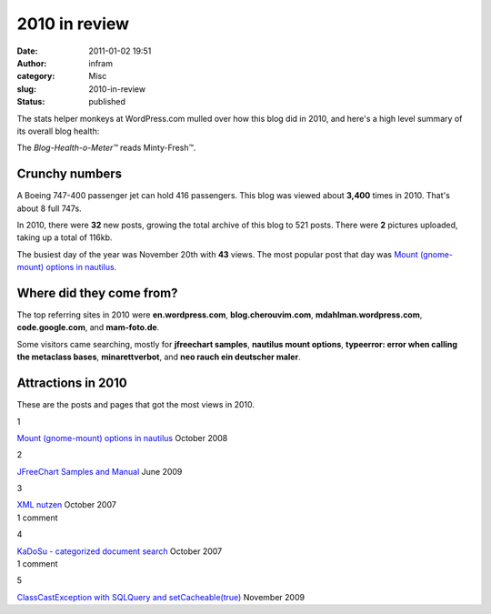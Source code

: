 2010 in review
##############
:date: 2011-01-02 19:51
:author: infram
:category: Misc
:slug: 2010-in-review
:status: published

The stats helper monkeys at WordPress.com mulled over how this blog did
in 2010, and here's a high level summary of its overall blog health:

|Healthy blog!|

The *Blog-Health-o-Meter™* reads Minty-Fresh™.

Crunchy numbers
---------------

|Featured image|

A Boeing 747-400 passenger jet can hold 416 passengers. This blog was
viewed about **3,400** times in 2010. That's about 8 full 747s.

In 2010, there were **32** new posts, growing the total archive of this
blog to 521 posts. There were **2** pictures uploaded, taking up a total
of 116kb.

The busiest day of the year was November 20th with **43** views. The
most popular post that day was `Mount (gnome-mount) options in
nautilus <http://infram.wordpress.com/2008/10/13/mount-gnome-mount-options-in-nautilus/>`__.

Where did they come from?
-------------------------

The top referring sites in 2010 were **en.wordpress.com**,
**blog.cherouvim.com**, **mdahlman.wordpress.com**, **code.google.com**,
and **mam-foto.de**.

Some visitors came searching, mostly for **jfreechart samples**,
**nautilus mount options**, **typeerror: error when calling the
metaclass bases**, **minarettverbot**, and **neo rauch ein deutscher
maler**.

Attractions in 2010
-------------------

These are the posts and pages that got the most views in 2010.

.. raw:: html

   <div
   style="clear:left;float:left;font-size:24pt;line-height:1em;margin:-5px 10px 20px 0;">

1

.. raw:: html

   </div>

`Mount (gnome-mount) options in
nautilus <http://infram.wordpress.com/2008/10/13/mount-gnome-mount-options-in-nautilus/>`__
October 2008

.. raw:: html

   <div
   style="clear:left;float:left;font-size:24pt;line-height:1em;margin:-5px 10px 20px 0;">

2

.. raw:: html

   </div>

`JFreeChart Samples and
Manual <http://infram.wordpress.com/2009/06/15/jfreechart-samples-and-manual/>`__
June 2009

.. raw:: html

   <div
   style="clear:left;float:left;font-size:24pt;line-height:1em;margin:-5px 10px 20px 0;">

3

.. raw:: html

   </div>

| `XML nutzen <http://infram.wordpress.com/xml-nutzen/>`__ October 2007
| 1 comment

.. raw:: html

   <div
   style="clear:left;float:left;font-size:24pt;line-height:1em;margin:-5px 10px 20px 0;">

4

.. raw:: html

   </div>

| `KaDoSu - categorized document
  search <http://infram.wordpress.com/applications/kadosu-categorized-document-search/>`__
  October 2007
| 1 comment

.. raw:: html

   <div
   style="clear:left;float:left;font-size:24pt;line-height:1em;margin:-5px 10px 20px 0;">

5

.. raw:: html

   </div>

`ClassCastException with SQLQuery and
setCacheable(true) <http://infram.wordpress.com/2009/11/17/classcastexception-with-sqlquery-and-setcacheabletrue/>`__
November 2009

.. |Healthy blog!| image:: http://s0.wp.com/i/annual-recap/meter-healthy.gif
   :width: 250px
   :height: 183px
.. |Featured image| image:: http://infram.files.wordpress.com/2009/04/search_results.png?w=288
   :target: http://infram.files.wordpress.com/2009/04/search_results.png
